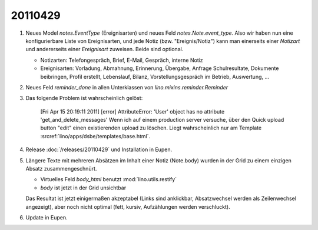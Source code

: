 20110429
========

#.  Neues Model `notes.EventType` (Ereignisarten) und neues Feld 
    `notes.Note.event_type`. Also wir haben nun eine konfigurierbare 
    Liste von Ereignisarten, und jede Notiz (bzw. "Ereignis/Notiz") 
    kann man einerseits einer *Notizart* und andererseits einer 
    *Ereignisart* zuweisen. Beide sind optional.
    
    - Notizarten: Telefongespräch, Brief, E-Mail, Gespräch, interne Notiz
    
    - Ereignisarten: Vorladung, Abmahnung, Erinnerung, Übergabe, 
      Anfrage Schulresultate, Dokumente beibringen, Profil erstellt, 
      Lebenslauf, Bilanz, Vorstellungsgespräch im Betrieb, Auswertung, ...
      
#.  Neues Feld `reminder_done` in allen Unterklassen von 
    `lino.mixins.reminder.Reminder`
    
#.  Das folgende Problem ist wahrscheinlich gelöst: 

      [Fri Apr 15 20:19:11 2011] [error] AttributeError: 'User' object has 
      no attribute 'get_and_delete_messages'
      Wenn ich auf einem production server versuche, über den Quick upload button "edit"
      einen existierenden upload zu löschen.
      Liegt wahrscheinlich nur am Template 
      :srcref:`lino/apps/dsbe/templates/base.html`.
    
    
#.  Release :doc:`/releases/20110429` und Installation in Eupen.

#.  Längere Texte mit mehreren Absätzen im Inhalt einer Notiz (Note.body) 
    wurden in der Grid zu einem einzigen Absatz zusammengeschnürt. 
    
    - Virtuelles Feld `body_html` benutzt :mod:`lino.utils.restify`
    - `body` ist jetzt in der Grid unsichtbar
    
    Das Resultat ist jetzt einigermaßen akzeptabel (Links sind anklickbar, 
    Absatzwechsel werden als Zeilenwechsel angezeigt), aber noch nicht 
    optimal (fett, kursiv, Aufzählungen werden verschluckt).
    
#.  Update in Eupen.
